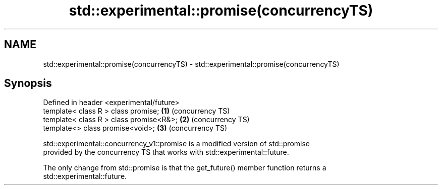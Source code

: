 .TH std::experimental::promise(concurrencyTS) 3 "2019.03.28" "http://cppreference.com" "C++ Standard Libary"
.SH NAME
std::experimental::promise(concurrencyTS) \- std::experimental::promise(concurrencyTS)

.SH Synopsis
   Defined in header <experimental/future>
   template< class R > class promise;       \fB(1)\fP (concurrency TS)
   template< class R > class promise<R&>;   \fB(2)\fP (concurrency TS)
   template<>          class promise<void>; \fB(3)\fP (concurrency TS)

   std::experimental::concurrency_v1::promise is a modified version of std::promise
   provided by the concurrency TS that works with std::experimental::future.

   The only change from std::promise is that the get_future() member function returns a
   std::experimental::future.
